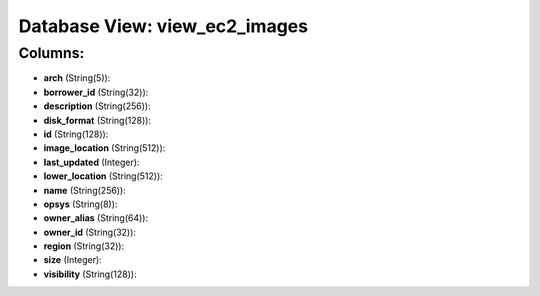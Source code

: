 .. File generated by /opt/cloudscheduler/utilities/schema_doc - DO NOT EDIT
..
.. To modify the contents of this file:
..   1. edit the template file ".../cloudscheduler/docs/schema_doc/views/view_ec2_images.yaml"
..   2. run the utility ".../cloudscheduler/utilities/schema_doc"
..

Database View: view_ec2_images
==============================



Columns:
^^^^^^^^

* **arch** (String(5)):


* **borrower_id** (String(32)):


* **description** (String(256)):


* **disk_format** (String(128)):


* **id** (String(128)):


* **image_location** (String(512)):


* **last_updated** (Integer):


* **lower_location** (String(512)):


* **name** (String(256)):


* **opsys** (String(8)):


* **owner_alias** (String(64)):


* **owner_id** (String(32)):


* **region** (String(32)):


* **size** (Integer):


* **visibility** (String(128)):


